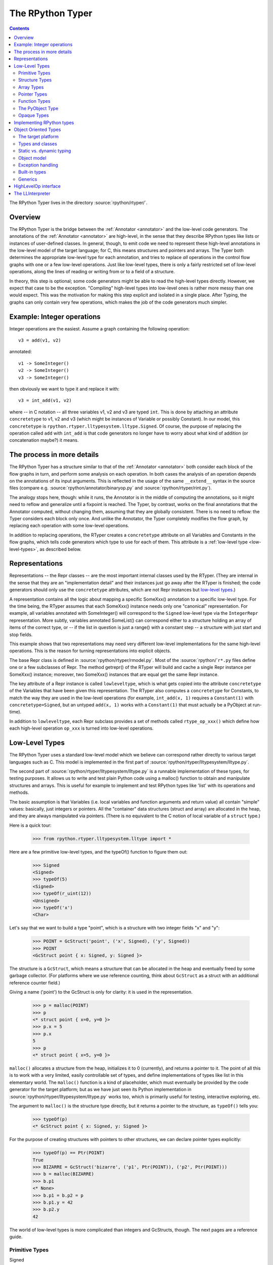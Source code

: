 The RPython Typer
=================

.. contents::


The RPython Typer lives in the directory :source:`rpython/rtyper/`.


Overview
--------

The RPython Typer is the bridge between the :ref:`Annotator <annotator>` and the low-level code
generators.  The annotations of the :ref:`Annotator <annotator>` are high-level, in the sense
that they describe RPython types like lists or instances of user-defined
classes.  In general, though, to emit code we need to represent these
high-level annotations in the low-level model of the target language; for C,
this means structures and pointers and arrays.  The Typer both determines the
appropriate low-level type for each annotation, and tries to replace *all*
operations in the control flow graphs with one or a few low-level operations.
Just like low-level types, there is only a fairly restricted set of low-level
operations, along the lines of reading or writing from or to a field of a
structure.

In theory, this step is optional; some code generators might be able to read
the high-level types directly.  However, we expect that case to be the
exception.  "Compiling" high-level types into low-level ones is rather more
messy than one would expect.  This was the motivation for making this step
explicit and isolated in a single place.  After Typing, the graphs can only
contain very few operations, which makes the job of the code generators much
simpler.


Example: Integer operations
---------------------------

Integer operations are the easiest.  Assume a graph containing the following
operation::

    v3 = add(v1, v2)

annotated::

    v1 -> SomeInteger()
    v2 -> SomeInteger()
    v3 -> SomeInteger()

then obviously we want to type it and replace it with::

    v3 = int_add(v1, v2)

where -- in C notation -- all three variables v1, v2 and v3 are typed ``int``.
This is done by attaching an attribute ``concretetype`` to v1, v2 and v3
(which might be instances of Variable or possibly Constant).  In our model,
this ``concretetype`` is ``rpython.rtyper.lltypesystem.lltype.Signed``.  Of
course, the purpose of replacing the operation called ``add`` with
``int_add`` is that code generators no longer have to worry about what kind
of addition (or concatenation maybe?) it means.


The process in more details
---------------------------

The RPython Typer has a structure similar to that of the :ref:`Annotator <annotator>` both
consider each block of the flow graphs in turn, and perform some analysis on
each operation.  In both cases the analysis of an operation depends on the
annotations of its input arguments.  This is reflected in the usage of the same
``__extend__`` syntax in the source files (compare e.g.
:source:`rpython/annotator/binaryop.py` and :source:`rpython/rtyper/rint.py`).

The analogy stops here, though: while it runs, the Annotator is in the middle
of computing the annotations, so it might need to reflow and generalize until
a fixpoint is reached.  The Typer, by contrast, works on the final annotations
that the Annotator computed, without changing them, assuming that they are
globally consistent.  There is no need to reflow: the Typer considers each
block only once.  And unlike the Annotator, the Typer completely modifies the
flow graph, by replacing each operation with some low-level operations.

In addition to replacing operations, the RTyper creates a ``concretetype``
attribute on all Variables and Constants in the flow graphs, which tells code
generators which type to use for each of them.  This attribute is a
:ref:`low-level type <low-level-types>`, as described below.


Representations
---------------

Representations -- the Repr classes -- are the most important internal classes
used by the RTyper.  (They are internal in the sense that they are an
"implementation detail" and their instances just go away after the RTyper is
finished; the code generators should only use the ``concretetype`` attributes,
which are not Repr instances but `low-level types`_.)

A representation contains all the logic about mapping a specific SomeXxx()
annotation to a specific low-level type.  For the time being, the RTyper
assumes that each SomeXxx() instance needs only one "canonical" representation.
For example, all variables annotated with SomeInteger() will correspond to the
``Signed`` low-level type via the ``IntegerRepr`` representation.  More subtly,
variables annotated SomeList() can correspond either to a structure holding an
array of items of the correct type, or -- if the list in question is just a
range() with a constant step -- a structure with just start and stop fields.

This example shows that two representations may need very different low-level
implementations for the same high-level operations.  This is the reason for
turning representations into explicit objects.

The base Repr class is defined in :source:`rpython/rtyper/rmodel.py`.  Most of the
:source:`rpython/`\ ``r*.py`` files define one or a few subclasses of Repr.  The method
getrepr() of the RTyper will build and cache a single Repr instance per
SomeXxx() instance; moreover, two SomeXxx() instances that are equal get the
same Repr instance.

The key attribute of a Repr instance is called ``lowleveltype``, which is what
gets copied into the attribute ``concretetype`` of the Variables that have been
given this representation.  The RTyper also computes a ``concretetype`` for
Constants, to match the way they are used in the low-level operations (for
example, ``int_add(x, 1)`` requires a ``Constant(1)`` with
``concretetype=Signed``, but an untyped ``add(x, 1)`` works with a
``Constant(1)`` that must actually be a PyObject at run-time).

In addition to ``lowleveltype``, each Repr subclass provides a set of methods
called ``rtype_op_xxx()`` which define how each high-level operation ``op_xxx``
is turned into low-level operations.


.. _low-level-types:

Low-Level Types
---------------

The RPython Typer uses a standard low-level model which we believe can
correspond rather directly to various target languages such as C.
This model is implemented in the first part of
:source:`rpython/rtyper/lltypesystem/lltype.py`.

The second part of :source:`rpython/rtyper/lltypesystem/lltype.py` is a runnable
implementation of these types, for testing purposes.  It allows us to write
and test plain Python code using a malloc() function to obtain and manipulate
structures and arrays.  This is useful for example to implement and test
RPython types like 'list' with its operations and methods.

The basic assumption is that Variables (i.e. local variables and function
arguments and return value) all contain "simple" values: basically, just
integers or pointers.  All the "container" data structures (struct and array)
are allocated in the heap, and they are always manipulated via pointers.
(There is no equivalent to the C notion of local variable of a ``struct`` type.)

Here is a quick tour:

    >>> from rpython.rtyper.lltypesystem.lltype import *

Here are a few primitive low-level types, and the typeOf() function to figure
them out:

    >>> Signed
    <Signed>
    >>> typeOf(5)
    <Signed>
    >>> typeOf(r_uint(12))
    <Unsigned>
    >>> typeOf('x')
    <Char>

Let's say that we want to build a type "point", which is a structure with two
integer fields "x" and "y":

    >>> POINT = GcStruct('point', ('x', Signed), ('y', Signed))
    >>> POINT
    <GcStruct point { x: Signed, y: Signed }>

The structure is a ``GcStruct``, which means a structure that can be allocated
in the heap and eventually freed by some garbage collector.  (For platforms
where we use reference counting, think about ``GcStruct`` as a struct with an
additional reference counter field.)

Giving a name ('point') to the GcStruct is only for clarity: it is used in the
representation.

    >>> p = malloc(POINT)
    >>> p
    <* struct point { x=0, y=0 }>
    >>> p.x = 5
    >>> p.x
    5
    >>> p
    <* struct point { x=5, y=0 }>

``malloc()`` allocates a structure from the heap, initializes it to 0
(currently), and returns a pointer to it.  The point of all this is to work with
a very limited, easily controllable set of types, and define implementations of
types like list in this elementary world.  The ``malloc()`` function is a kind
of placeholder, which must eventually be provided by the code generator for the
target platform; but as we have just seen its Python implementation in
:source:`rpython/rtyper/lltypesystem/lltype.py` works too, which is primarily useful for
testing, interactive exploring, etc.

The argument to ``malloc()`` is the structure type directly, but it returns a
pointer to the structure, as ``typeOf()`` tells you:

    >>> typeOf(p)
    <* GcStruct point { x: Signed, y: Signed }>

For the purpose of creating structures with pointers to other structures, we can
declare pointer types explicitly:

    >>> typeOf(p) == Ptr(POINT)
    True
    >>> BIZARRE = GcStruct('bizarre', ('p1', Ptr(POINT)), ('p2', Ptr(POINT)))
    >>> b = malloc(BIZARRE)
    >>> b.p1
    <* None>
    >>> b.p1 = b.p2 = p
    >>> b.p1.y = 42
    >>> b.p2.y
    42

The world of low-level types is more complicated than integers and GcStructs,
though.  The next pages are a reference guide.


Primitive Types
~~~~~~~~~~~~~~~

Signed
    a signed integer in one machine word (a ``long``, in C)

Unsigned
    a non-signed integer in one machine word (``unsigned long``)

Float
    a 64-bit float (``double``)

Char
    a single character (``char``)

Bool
    a boolean value

Void
    a constant.  Meant for variables, function arguments, structure fields, etc.
    which should disappear from the generated code.


Structure Types
~~~~~~~~~~~~~~~

Structure types are built as instances of
``rpython.rtyper.lltypesystem.lltype.Struct``::

    MyStructType = Struct('somename',  ('field1', Type1), ('field2', Type2)...)
    MyStructType = GcStruct('somename',  ('field1', Type1), ('field2', Type2)...)

This declares a structure (or a Pascal ``record``) containing the specified
named fields with the given types.  The field names cannot start with an
underscore.  As noted above, you cannot directly manipulate structure objects,
but only pointer to structures living in the heap.

By contrast, the fields themselves can be of primitive, pointer or container
type.  When a structure contains another structure as a field we say that the
latter is "inlined" in the former: the bigger structure contains the smaller one
as part of its memory layout.

A structure can also contain an inlined array (see below), but only as its last
field: in this case it is a "variable-sized" structure, whose memory layout
starts with the non-variable fields and ends with a variable number of array
items.  This number is determined when a structure is allocated in the heap.
Variable-sized structures cannot be inlined in other structures.

GcStructs have a platform-specific GC header (e.g. a reference counter); only
these can be dynamically malloc()ed.  The non-GC version of Struct does not have
any header, and is suitable for being embedded ("inlined") inside other
structures.  As an exception, a GcStruct can be embedded as the first field of a
GcStruct: the parent structure uses the same GC header as the substructure.


Array Types
~~~~~~~~~~~

An array type is built as an instance of
``rpython.rtyper.lltypesystem.lltype.Array``::

    MyIntArray = Array(Signed)
    MyOtherArray = Array(MyItemType)
    MyOtherArray = GcArray(MyItemType)

Or, for arrays whose items are structures, as a shortcut::

    MyArrayType = Array(('field1', Type1), ('field2', Type2)...)

You can build arrays whose items are either primitive or pointer types, or
(non-GC non-varsize) structures.

GcArrays can be malloc()ed.  The length must be specified when malloc() is
called, and arrays cannot be resized; this length is stored explicitly in a
header.

The non-GC version of Array can be used as the last field of a structure, to
make a variable-sized structure.  The whole structure can then be malloc()ed,
and the length of the array is specified at this time.


Pointer Types
~~~~~~~~~~~~~

As in C, pointers provide the indirection needed to make a reference modifiable
or sharable.  Pointers can only point to a structure, an array, a function
(see below) or a PyObject (see below).  Pointers to primitive types, if needed,
must be done by pointing to a structure with a single field of the required
type.  Pointer types are declared by::

   Ptr(TYPE)

At run-time, pointers to GC structures (GcStruct, GcArray and PyObject) hold a
reference to what they are pointing to.  Pointers to non-GC structures that can
go away when their container is deallocated (Struct, Array) must be handled
with care: the bigger structure of which they are part of could be freed while
the Ptr to the substructure is still in use.  In general, it is a good idea to
avoid passing around pointers to inlined substructures of malloc()ed structures.
(The testing implementation of :source:`rpython/rtyper/lltypesystem/lltype.py` checks to some
extent that you are not trying to use a pointer to a structure after its
container has been freed, using weak references.  But pointers to non-GC
structures are not officially meant to be weak references: using them after what
they point to has been freed just crashes.)

The malloc() operation allocates and returns a Ptr to a new GC structure or
array.  In a refcounting implementation, malloc() would allocate enough space
for a reference counter before the actual structure, and initialize it to 1.
Note that the testing implementation also allows malloc() to allocate a non-GC
structure or array with a keyword argument ``immortal=True``.  Its purpose is to
declare and initialize prebuilt data structures which the code generators will
turn into static immortal non-GC'ed data.


Function Types
~~~~~~~~~~~~~~

The declaration::

    MyFuncType = FuncType([Type1, Type2, ...], ResultType)

declares a function type taking arguments of the given types and returning a
result of the given type.  All these types must be primitives or pointers.  The
function type itself is considered to be a "container" type: if you wish, a
function contains the bytes that make up its executable code.  As with
structures and arrays, they can only be manipulated through pointers.

The testing implementation allows you to "create" functions by calling
``functionptr(TYPE, name, **attrs)``.  The extra attributes describe the
function in a way that isn't fully specified now, but the following attributes
*might* be present:

    :_callable:  a Python callable, typically a function object.
    :graph:      the flow graph of the function.


The PyObject Type
~~~~~~~~~~~~~~~~~

This is a special type, for compatibility with CPython: it stands for a
structure compatible with PyObject.  This is also a "container" type (thinking
about C, this is ``PyObject``, not ``PyObject*``), so it is usually manipulated
via a Ptr.  A typed graph can still contain generic space operations (add,
getitem, etc.) provided they are applied on objects whose low-level type is
``Ptr(PyObject)``.  In fact, code generators that support this should consider
that the default type of a variable, if none is specified, is ``Ptr(PyObject)``.
In this way, they can generate the correct code for fully-untyped flow graphs.

The testing implementation allows you to "create" PyObjects by calling
``pyobjectptr(obj)``.


Opaque Types
~~~~~~~~~~~~

Opaque types represent data implemented in a back-end specific way.  This
data cannot be inspected or manipulated.

There is a predefined opaque type ``RuntimeTypeInfo``; at run-time, a
value of type ``RuntimeTypeInfo`` represents a low-level type.  In
practice it is probably enough to be able to represent GcStruct and
GcArray types.  This is useful if we have a pointer of type ``Ptr(S)``
which can at run-time point either to a malloc'ed ``S`` alone, or to the
``S`` first field of a larger malloc'ed structure.  The information about
the exact larger type that it points to can be computed or passed around
as a ``Ptr(RuntimeTypeInfo)``.  Pointer equality on
``Ptr(RuntimeTypeInfo)`` can be used to check the type at run-time.

At the moment, for memory management purposes, some back-ends actually
require such information to be available at run-time in the following
situation: when a GcStruct has another GcStruct as its first field.  A
reference-counting back-end needs to be able to know when a pointer to the
smaller structure actually points to the larger one, so that it can also
decref the extra fields.  Depending on the situation, it is possible to
reconstruct this information without having to store a flag in each and
every instance of the smaller GcStruct.  For example, the instances of a
class hierarchy can be implemented by nested GcStructs, with instances of
subclasses extending instances of parent classes by embedding the parent
part of the instance as the first field.  In this case, there is probably
already a way to know the run-time class of the instance (e.g. a vtable
pointer), but the back-end cannot guess this.  This is the reason for
which ``RuntimeTypeInfo`` was originally introduced: just after the
GcStruct is created, the function attachRuntimeTypeInfo() should be called
to attach to the GcStruct a low-level function of signature
``Ptr(GcStruct) -> Ptr(RuntimeTypeInfo)``.  This function will be compiled
by the back-end and automatically called at run-time.  In the above
example, it would follow the vtable pointer and fetch the opaque
``Ptr(RuntimeTypeInfo)`` from the vtable itself.  (The reference-counting
GenC back-end uses a pointer to the deallocation function as the opaque
``RuntimeTypeInfo``.)


Implementing RPython types
--------------------------

As hinted above, the RPython types (e.g. 'list') are implemented in some
"restricted-restricted Python" format by manipulating only low-level types, as
provided by the testing implementation of malloc() and friends.  What occurs
then is that the same (tested!) very-low-level Python code -- which looks really
just like C -- is then transformed into a flow graph and integrated with the
rest of the user program.  In other words, we replace an operation like ``add``
between two variables annotated as SomeList, with a ``direct_call`` operation
invoking this very-low-level list concatenation.

This list concatenation flow graph is then annotated as usual, with one
difference: the annotator has to be taught about malloc() and the way the
pointer thus obtained can be manipulated.  This generates a flow graph which is
hopefully completely annotated with SomePtr() annotation.  Introduced just for
this case, SomePtr maps directly to a low-level pointer type.  This is the only
change needed to the Annotator to allow it to perform type inference of our
very-low-level snippets of code.

See for example :source:`rpython/rtyper/rlist.py`.


.. _oo-type:

Object Oriented Types
---------------------

The standard `low-level type` model described above is fine for
targeting low level backends such as C, but it is not good
enough for targeting higher level backends such as .NET CLI or Java
JVM, so a new object oriented model has been introduced. This model is
implemented in the first part of :source:`rpython/rtyper/ootypesystem/ootype.py`.

As for the low-level typesystem, the second part of
:source:`rpython/rtyper/ootypesystem/ootype.py` is a runnable implementation of
these types, for testing purposes.


The target platform
~~~~~~~~~~~~~~~~~~~

There are plenty of object oriented languages and platforms around,
each one with its own native features: they could be statically or
dynamically typed, they could support or not things like multiple
inheritance, classes and functions as first class order objects,
generics, and so on.

The goal of *ootypesystem* is to define a trade-off between all
the potential backends that let them to use the native facilities when
available while not preventing other backends to work when they
aren't.


Types and classes
~~~~~~~~~~~~~~~~~

Most of the primitive types defined in *ootypesystem* are the very
same of those found in *lltypesystem*: ``Bool``, ``Signed``,
``Unsigned``, ``Float``, ``Char``, ``UniChar`` and ``Void``.

The target platform is supposed to support classes and instances with
**single inheritance**. Instances of user-defined classes are mapped
to the ``Instance`` type, whose ``_superclass`` attribute indicates
the base class of the instance. At the very beginning of the
inheritance hierarchy there is the ``Root`` object, i.e. the common
base class between all instances; if the target platform has the
notion of a common base class too, the backend can choose to map the
``Root`` class to its native equivalent.

Object of ``Instance`` type can have attributes and methods:
attributes are got and set by the ``oogetfield`` and ``oosetfield``
operations, while method calls are expressed by the ``oosend``
operation.

Classes are passed around using the ``Class`` type: this is a first
order class type whose only goal is to allow **runtime instantiation**
of the class. Backends that don't support this feature natively, such
as Java, may need to use some sort of placeholder instead.


Static vs. dynamic typing
~~~~~~~~~~~~~~~~~~~~~~~~~

The target platform is assumed to be **statically typed**, i.e.  the
type of each object is known at compile time.

As usual, it is possible to convert an object from type to type only
under certain conditions; there is a number of predefined conversions
between primitive types such as from ``Bool`` to ``Signed`` or from
``Signed`` to ``Float``. For each one of these conversions there is a
corresponding low level operation, such as ``cast_bool_to_int`` and
``cast_int_to_float``.

Moreover it is possible to cast instances of a class up and down the
inheritance hierarchy with the ``ooupcast`` and ``oodowncast`` low
level operations. Implicit upcasting is not allowed, so you really
need to do a ``ooupcast`` for converting from a subclass to a
superclass.

With this design statically typed backends can trivially insert
appropriate casts when needed, while dynamically typed backends can
simply ignore some of the operation such as ``ooupcast`` and
``oodowncast``. Backends that supports implicit upcasting, such as CLI
and Java, can simply ignore only ``ooupcast``.


Object model
~~~~~~~~~~~~

The object model implemented by ootype is quite Java-like. The
following is a list of key features of the ootype object model which
have a direct correspondence in the Java or .NET object model:

  - classes have a static set of strongly typed methods and
    attributes;

  - methods can be overriden in subclasses; every method is "virtual"
    (i.e., can be overridden); methods can be "abstract" (i.e., need
    to be overridden in subclasses);

  - classes support single inheritance; all classes inherit directly
    or indirectly from the ROOT class;

  - there is some support for method overloading. This feature is not
    used by the RTyper itself because RPython doesn't support method
    overloading, but it is used by the GenCLI backend for offering
    access to the native .NET libraries (see XXX);

  - all classes, attributes and methods are public: ootype is only
    used internally by the translator, so there is no need to enforce
    accessibility rules;

  - classes and functions are first-class order objects: this feature
    can be easily simulated by backends for platforms on which it is not
    a native feature;

  - there is a set of :ref:`built-in-types` offering standard features.


Exception handling
~~~~~~~~~~~~~~~~~~

Since flow graphs are meant to be used also for very low level
backends such as C, they are quite unstructured: this means that the
target platform doesn't need to have a native exception handling
mechanism, since at the very least the backend can handle exceptions
just like ``genc`` does.

By contrast we know that most of high level platforms natively support
exception handling, so *ootypesystem* is designed to let them to use
it. In particular the exception instances are typed with the
``Instance`` type, so the usual inheritance exception hierarchy is
preserved and the native way to catch exception should just work.


.. _built-in-types:

Built-in types
~~~~~~~~~~~~~~

It seems reasonable to assume high level platforms to provide built-in
facilities for common types such as *lists* or *hashtables*.

RPython standard types such as ``List`` and ``Dict`` are implemented
on top of these common types; at the moment of writing there are six
built-in types:

  - **String**: self-descriptive

  - **StringBuilder**: used for dynamic building of string

  - **List**: a variable-sized, homogeneous list of object

  - **Dict**: a hashtable of homogeneous keys and values

  - **CustomDict**: same as dict, but with custom equal and hash
    functions

  - **DictItemsIterator**: a helper class for iterating over the
    elements of a ``Dict``

Each of these types is a subtype of ``BuiltinADTType`` and has set of
ADT (Abstract Data Type) methods (hence the name of the base class)
for being manipulated. Examples of ADT methods are ``ll_length`` for
``List`` and ``ll_get`` for ``Dict``.

From the backend point of view an instance of a built-in types is
treated exactly as a plain ``Instance``, so usually no special-casing
is needed. The backend is supposed to provide a bunch of classes
wrapping the native ones in order to provide the right signature and
semantic for the ADT methods.

As an alternative, backends can special-case the ADT types to map them
directly to the native equivalent, translating the method names
on-the-fly at compile time.


Generics
~~~~~~~~

Some target platforms offer native support for **generics**, i.e.
classes that can be parametrized on types, not only values. For
example, if one wanted to create a list using generics, a possible
declaration would be to say ``List<T>``, where ``T`` represented the
type.  When instantiated, one could create ``List<Integer>`` or
``List<Animal>``. The list is then treated as a list of whichever type
is specified.

Each subclass of ``BuiltinADTTypes`` defines a bunch of type
parameters by creating some class level placeholder in the form of
``PARAMNAME_T``; then it fills up the ``_GENERIC_METHODS`` attribute
by defining the signature of each of the ADT methods using those
placeholders in the appropriate places. As an example, here is an
extract of *ootypesystem*'s List type::

    class List(BuiltinADTType):
        # placeholders for types
        SELFTYPE_T = object()
        ITEMTYPE_T = object()

        ...

        def _init_methods(self):
            # 'ITEMTYPE_T' is used as a placeholder for indicating
            # arguments that should have ITEMTYPE type. 'SELFTYPE_T' indicates 'self'

            self._GENERIC_METHODS = frozendict({
                "ll_length": Meth([], Signed),
                "ll_getitem_fast": Meth([Signed], self.ITEMTYPE_T),
                "ll_setitem_fast": Meth([Signed, self.ITEMTYPE_T], Void),
                "_ll_resize_ge": Meth([Signed], Void),
                "_ll_resize_le": Meth([Signed], Void),
                "_ll_resize": Meth([Signed], Void),
            })

        ...

Thus backends that support generics can simply look for placeholders
for discovering where the type parameters are used. Backends that
don't support generics can simply use the ``Root`` class instead and
insert the appropriate casts where needed. Note that placeholders
might also stand for primitive types, which typically require more
involved casts: e.g. in Java, making wrapper objects around ints.


HighLevelOp interface
---------------------

In the absence of more extensive documentation about how RPython types are
implemented, here is the interface and intended usage of the 'hop'
argument that appears everywhere.  A 'hop' is a HighLevelOp instance,
which represents a single high-level operation that must be turned into
one or several low-level operations.

    ``hop.llops``
        A list-like object that records the low-level operations that
        correspond to the current block's high-level operations.

    ``hop.genop(opname, list_of_variables, resulttype=resulttype)``
        Append a low-level operation to ``hop.llops``.  The operation has
        the given opname and arguments, and returns the given low-level
        resulttype.  The arguments should come from the ``hop.input*()``
        functions described below.

    ``hop.gendirectcall(ll_function, var1, var2...)``
        Like hop.genop(), but produces a ``direct_call`` operation that
        invokes the given low-level function, which is automatically
        annotated with low-level types based on the input arguments.

    ``hop.inputargs(r1, r2...)``
        Reads the high-level Variables and Constants that are the
        arguments of the operation, and convert them if needed so that
        they have the specified representations.  You must provide as many
        representations as the operation has arguments.  Returns a list of
        (possibly newly converted) Variables and Constants.

    ``hop.inputarg(r, arg=i)``
        Same as inputargs(), but only converts and returns the ith
        argument.

    ``hop.inputconst(lltype, value)``
        Returns a Constant with a low-level type and value.

Manipulation of HighLevelOp instances (this is used e.g. to insert a
'self' implicit argument to translate method calls):

    ``hop.copy()``
        Returns a fresh copy that can be manipulated with the functions
        below.

    ``hop.r_s_popfirstarg()``
        Removes the first argument of the high-level operation.  This
        doesn't really changes the source SpaceOperation, but modifies
        'hop' in such a way that methods like inputargs() no longer see
        the removed argument.

    ``hop.v_s_insertfirstarg(v_newfirstarg, s_newfirstarg)``
        Insert an argument in front of the hop.  It must be specified by
        a Variable (as in calls to hop.genop()) and a corresponding
        annotation.

    ``hop.swap_fst_snd_args()``
        Self-descriptive.

Exception handling:

    ``hop.has_implicit_exception(cls)``
        Checks if hop is in the scope of a branch catching the exception
        'cls'.  This is useful for high-level operations like 'getitem'
        that have several low-level equivalents depending on whether they
        should check for an IndexError or not.  Calling
        has_implicit_exception() also has a side-effect: the rtyper
        records that this exception is being taken care of explicitly.

    ``hop.exception_is_here()``
        To be called with no argument just before a llop is generated.  It
        means that the llop in question will be the one that should be
        protected by the exception catching.  If has_implicit_exception()
        was called before, then exception_is_here() verifies that *all*
        except links in the graph have indeed been checked for with an
        has_implicit_exception().  This is not verified if
        has_implicit_exception() has never been called -- useful for
        'direct_call' and other operations that can just raise any exception.

    ``hop.exception_cannot_occur()``
        The RTyper normally verifies that exception_is_here() was really
        called once for each high-level operation that is in the scope of
        exception-catching links.  By saying exception_cannot_occur(),
        you say that after all this particular operation cannot raise
        anything.  (It can be the case that unexpected exception links are
        attached to flow graphs; e.g. any method call within a
        ``try:finally:`` block will have an Exception branch to the finally
        part, which only the RTyper can remove if exception_cannot_occur()
        is called.)


.. _llinterpreter:

The LLInterpreter
-----------------

The LLInterpreter is a simple piece of code that is able to interpret flow
graphs. This is very useful for testing purposes, especially if you work on
the RPython Typer. The most useful interface for it is the ``interpret``
function in the file :source:`rpython/rtyper/test/test_llinterp.py`. It takes as
arguments a function and a list of arguments with which the function is
supposed to be called. Then it generates the flow graph, annotates it
according to the types of the arguments you passed to it and runs the
LLInterpreter on the result. Example::

    def test_invert():
        def f(x):
            return ~x
        res = interpret(f, [3])
        assert res == ~3

Furthermore there is a function ``interpret_raises`` which behaves much like
``py.test.raises``. It takes an exception as a first argument, the function to
be called as a second and the list of function arguments as a third. Example::

    def test_raise():
        def raise_exception(i):
            if i == 42:
                raise IndexError
            elif i == 43:
                raise ValueError
            return i
        res = interpret(raise_exception, [41])
        assert res == 41
        interpret_raises(IndexError, raise_exception, [42])
        interpret_raises(ValueError, raise_exception, [43])

By default the ``interpret`` and ``interpret_raises`` functions use
the low-level typesystem. If you want to use the object oriented one
you have to set the ``type_system`` parameter to the string
``'ootype'``::

    def test_invert():
        def f(x):
            return ~x
        res = interpret(f, [3], type_system='ootype')
        assert res == ~3
